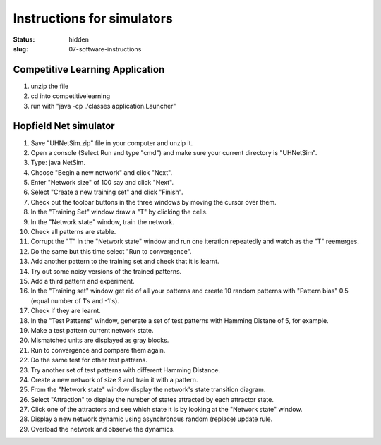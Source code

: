 Instructions for simulators
###########################
:status: hidden
:slug: 07-software-instructions

Competitive Learning Application
--------------------------------

#. unzip the file
#. cd into competitivelearning
#. run with "java -cp ./classes application.Launcher"


Hopfield Net simulator
----------------------

#. Save "UHNetSim.zip" file  in your computer and unzip it.
#. Open a console (Select Run and type "cmd") and make sure your current directory is "UHNetSim".
#. Type: java NetSim.
#. Choose "Begin a new network" and click "Next".
#. Enter "Network size" of 100 say and click "Next".
#. Select "Create a new training set" and click "Finish".
#. Check out the toolbar buttons in the three windows by moving the cursor over them.
#. In the "Training Set" window draw a "T" by clicking the cells.
#. In the "Network state" window, train the network.
#. Check all patterns are stable.
#. Corrupt the "T" in the "Network state" window and run one iteration repeatedly and watch as the "T" reemerges.
#. Do the same but this time select "Run to convergence".
#. Add another pattern to the training set and check that it is learnt.
#. Try out some noisy versions of the trained patterns.
#. Add a third pattern and experiment.
#. In the "Training set" window get rid of all your patterns and create 10 random patterns with "Pattern bias" 0.5 (equal number of 1's and -1's).
#. Check if they are learnt.
#. In the "Test Patterns" window, generate a set of test patterns with Hamming Distane of 5, for example.
#. Make a test pattern current network state.
#. Mismatched units are displayed as gray blocks.
#. Run to convergence and compare them again.
#. Do the same test for other test patterns.
#. Try another set of test patterns with different Hamming Distance.
#. Create a new network of size 9 and train it with a pattern.
#. From the "Network state" window display the network's state transition diagram.
#. Select "Attraction" to display the number of states attracted by each attractor state.
#. Click one of the attractors and see which state it is by looking at the "Network state" window.
#. Display a new network dynamic using asynchronous random (replace) update rule.
#. Overload the network and observe the dynamics.
